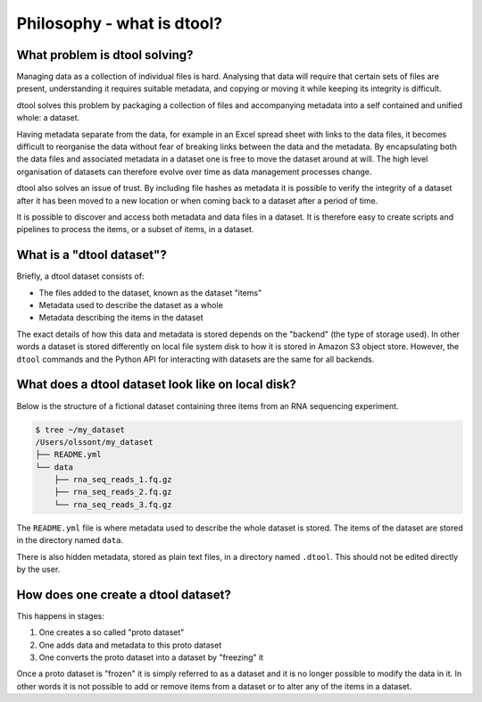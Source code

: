 Philosophy - what is dtool?
===========================

What problem is dtool solving?
------------------------------

Managing data as a collection of individual files is hard. Analysing that data
will require that certain sets of files are present, understanding it requires
suitable metadata, and copying or moving it while keeping its integrity is
difficult.

dtool solves this problem by packaging a collection of files and accompanying
metadata into a self contained and unified whole: a dataset.

Having metadata separate from the data, for example in an Excel spread sheet
with links to the data files, it becomes difficult to reorganise the data
without fear of breaking links between the data and the metadata. By
encapsulating both the data files and associated metadata in a dataset one is
free to move the dataset around at will. The high level organisation of
datasets can therefore evolve over time as data management processes change.

dtool also solves an issue of trust. By including file hashes as metadata
it is possible to verify the integrity of a dataset after it has been moved to
a new location or when coming back to a dataset after a period of time.

It is possible to discover and access both metadata and data files in a
dataset. It is therefore easy to create scripts and pipelines to process the
items, or a subset of items, in a dataset.


What is a "dtool dataset"?
--------------------------

Briefly, a dtool dataset consists of:

- The files added to the dataset, known as the dataset "items"
- Metadata used to describe the dataset as a whole
- Metadata describing the items in the dataset

The exact details of how this data and metadata is stored depends on the
"backend" (the type of storage used).  In other words a dataset is stored
differently on local file system disk to how it is stored in Amazon S3 object
store. However, the ``dtool`` commands and the Python API for interacting with
datasets are the same for all backends.


What does a dtool dataset look like on local disk?
--------------------------------------------------

Below is the structure of a fictional dataset containing three items from an
RNA sequencing experiment.

.. code-block:: none

    $ tree ~/my_dataset
    /Users/olssont/my_dataset
    ├── README.yml
    └── data
        ├── rna_seq_reads_1.fq.gz
        ├── rna_seq_reads_2.fq.gz
        └── rna_seq_reads_3.fq.gz

The ``README.yml`` file is where metadata used to describe the whole dataset is
stored. The items of the dataset are stored in the directory named ``data``.

There is also hidden metadata, stored as plain text files, in a directory named
``.dtool``. This should not be edited directly by the user.


How does one create a dtool dataset?
------------------------------------

This happens in stages:

1. One creates a so called "proto dataset"
2. One adds data and metadata to this proto dataset
3. One converts the proto dataset into a dataset by "freezing" it

Once a proto dataset is "frozen" it is simply referred to as a dataset and it
is no longer possible to modify the data in it. In other words it is not
possible to add or remove items from a dataset or to alter any of the items in
a dataset.
